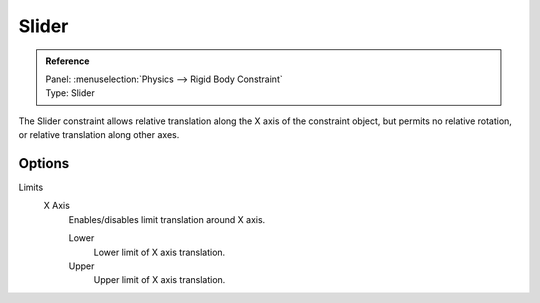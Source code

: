 
******
Slider
******

.. admonition:: Reference
   :class: refbox

   | Panel:    :menuselection:`Physics --> Rigid Body Constraint`
   | Type:     Slider

The Slider constraint allows relative translation along the X axis of the constraint object,
but permits no relative rotation, or relative translation along other axes.


Options
=======

Limits
   X Axis
      Enables/disables limit translation around X axis.

      Lower
         Lower limit of X axis translation.
      Upper
         Upper limit of X axis translation.
